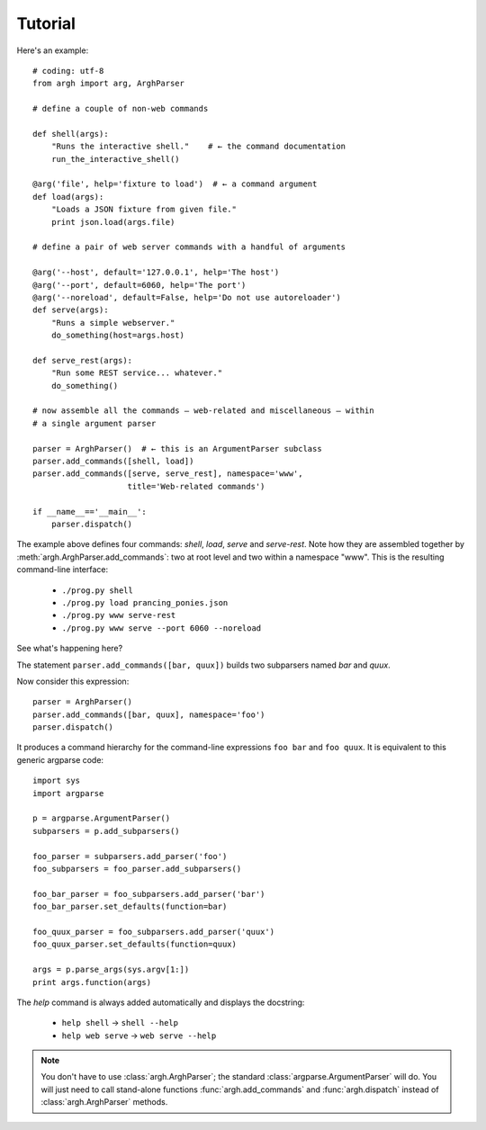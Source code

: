 Tutorial
========

Here's an example::

    # coding: utf-8
    from argh import arg, ArghParser

    # define a couple of non-web commands

    def shell(args):
        "Runs the interactive shell."    # ← the command documentation
        run_the_interactive_shell()

    @arg('file', help='fixture to load')  # ← a command argument
    def load(args):
        "Loads a JSON fixture from given file."
        print json.load(args.file)

    # define a pair of web server commands with a handful of arguments

    @arg('--host', default='127.0.0.1', help='The host')
    @arg('--port', default=6060, help='The port')
    @arg('--noreload', default=False, help='Do not use autoreloader')
    def serve(args):
        "Runs a simple webserver."
        do_something(host=args.host)

    def serve_rest(args):
        "Run some REST service... whatever."
        do_something()

    # now assemble all the commands — web-related and miscellaneous — within
    # a single argument parser

    parser = ArghParser()  # ← this is an ArgumentParser subclass
    parser.add_commands([shell, load])
    parser.add_commands([serve, serve_rest], namespace='www',
                        title='Web-related commands')

    if __name__=='__main__':
        parser.dispatch()

The example above defines four commands: `shell`, `load`, `serve` and `serve-rest`.
Note how they are assembled together by :meth:`argh.ArghParser.add_commands`:
two at root level and two within a namespace "www". This is the resulting
command-line interface:

    * ``./prog.py shell``
    * ``./prog.py load prancing_ponies.json``
    * ``./prog.py www serve-rest``
    * ``./prog.py www serve --port 6060 --noreload``

See what's happening here?

The statement ``parser.add_commands([bar, quux])`` builds two subparsers named
`bar` and `quux`.

Now consider this expression::

    parser = ArghParser()
    parser.add_commands([bar, quux], namespace='foo')
    parser.dispatch()

It produces a command hierarchy for the command-line expressions ``foo bar``
and ``foo quux``. It is equivalent to this generic argparse code::

    import sys
    import argparse

    p = argparse.ArgumentParser()
    subparsers = p.add_subparsers()

    foo_parser = subparsers.add_parser('foo')
    foo_subparsers = foo_parser.add_subparsers()

    foo_bar_parser = foo_subparsers.add_parser('bar')
    foo_bar_parser.set_defaults(function=bar)

    foo_quux_parser = foo_subparsers.add_parser('quux')
    foo_quux_parser.set_defaults(function=quux)

    args = p.parse_args(sys.argv[1:])
    print args.function(args)

The `help` command is always added automatically and displays the docstring:

    * ``help shell`` → ``shell --help``
    * ``help web serve`` → ``web serve --help``

.. note::

    You don't have to use :class:`argh.ArghParser`; the standard
    :class:`argparse.ArgumentParser` will do. You will just need to call
    stand-alone functions :func:`argh.add_commands` and :func:`argh.dispatch`
    instead of :class:`argh.ArghParser` methods.
